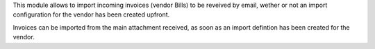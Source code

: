 This module allows to import incoming invoices (vendor Bills) to be reveived by email,
wether or not an import configuration for the vendor has been created upfront.

Invoices can be imported from the main attachment received, as soon as an import defintion has been created for the vendor.
